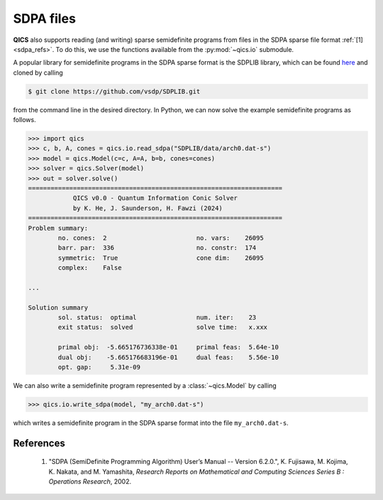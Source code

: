 SDPA files
================

**QICS** also supports reading (and writing) sparse semidefinite
programs from files in the SDPA sparse file format :ref:`[1] <sdpa_refs>`.
To do this, we use the functions available from the :py:mod:`~qics.io`
submodule.

A popular library for semidefinite programs in the SDPA sparse format is
the SDPLIB library, which can be found `here <https://github.com/vsdp/SDPLIB>`_
and cloned by calling

.. code-block:: console

    $ git clone https://github.com/vsdp/SDPLIB.git

from the command line in the desired directory. In Python, we can now solve
the example semidefinite programs as follows.

.. code-block:: pycon

    >>> import qics
    >>> c, b, A, cones = qics.io.read_sdpa("SDPLIB/data/arch0.dat-s")
    >>> model = qics.Model(c=c, A=A, b=b, cones=cones)
    >>> solver = qics.Solver(model)
    >>> out = solver.solve()
    ====================================================================
                QICS v0.0 - Quantum Information Conic Solver
                by K. He, J. Saunderson, H. Fawzi (2024)
    ====================================================================
    Problem summary:
            no. cones:  2                        no. vars:    26095
            barr. par:  336                      no. constr:  174
            symmetric:  True                     cone dim:    26095
            complex:    False

    ...

    Solution summary
            sol. status:  optimal                num. iter:    23
            exit status:  solved                 solve time:   x.xxx

            primal obj:  -5.665176736338e-01     primal feas:  5.64e-10
            dual obj:    -5.665176683196e-01     dual feas:    5.56e-10
            opt. gap:     5.31e-09

We can also write a semidefinite program represented by a :class:`~qics.Model`
by calling

.. code-block:: pycon

    >>> qics.io.write_sdpa(model, "my_arch0.dat-s")

which writes a semidefinite program in the SDPA sparse format into
the file ``my_arch0.dat-s``.
    
.. _sdpa_refs:

References
----------

    1. "SDPA (SemiDefinite Programming Algorithm) User’s Manual -- Version 6.2.0.",
       K. Fujisawa, M. Kojima, K. Nakata, and M. Yamashita,
       *Research Reports on Mathematical and Computing Sciences Series B : Operations Research*, 2002.

